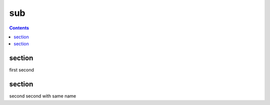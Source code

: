 sub
===

.. contents::

section
-------

first second

section
-------

second second with same name
